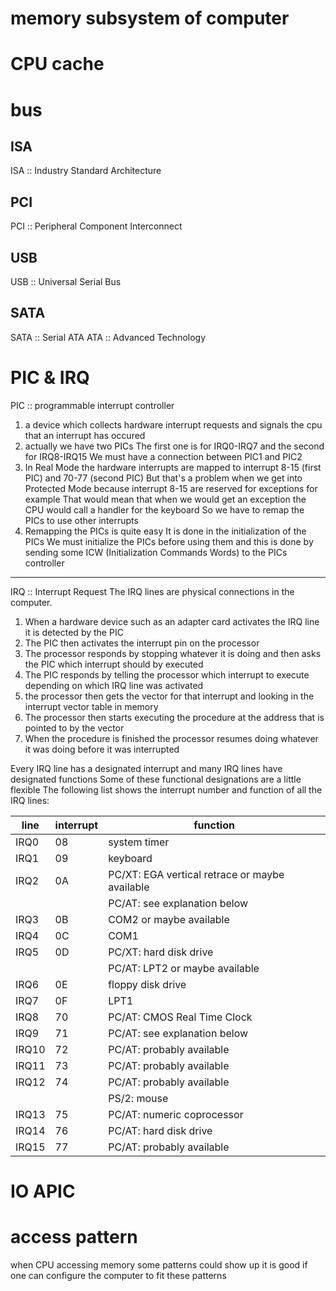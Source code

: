 

* memory subsystem of computer
* CPU cache
* bus
** ISA
   ISA :: Industry Standard Architecture
** PCI
   PCI :: Peripheral Component Interconnect
** USB
   USB :: Universal Serial Bus
** SATA
   SATA :: Serial ATA
   ATA :: Advanced Technology 
* PIC & IRQ
  PIC :: programmable interrupt controller 
  1. a device which collects hardware interrupt requests 
     and signals the cpu that an interrupt has occured
  2. actually we have two PICs
     The first one is for IRQ0-IRQ7
     and the second for IRQ8-IRQ15
     We must have a connection between PIC1 and PIC2
  3. In Real Mode
     the hardware interrupts are mapped to 
     interrupt 8-15 (first PIC) and 70-77 (second PIC)
     But that's a problem when we get into Protected Mode
     because interrupt 8-15 are reserved for exceptions
     for example
     That would mean that when we would get an exception
     the CPU would call a handler for the keyboard
     So we have to remap the PICs to use other interrupts
  4. Remapping the PICs is quite easy
     It is done in the initialization of the PICs
     We must initialize the PICs before using them
     and this is done by sending some ICW (Initialization Commands Words)
     to the PICs controller

  ---------------------------------------------------
  IRQ :: Interrupt Request 
  The IRQ lines are physical connections in the computer. 
  1. When a hardware device such as an adapter card 
     activates the IRQ line
     it is detected by the PIC
  2. The PIC then activates the interrupt pin on the processor
  3. The processor responds by stopping whatever it is doing
     and then asks the PIC which interrupt should by executed
  4. The PIC responds by telling the processor which interrupt to execute
     depending on which IRQ line was activated
  5. the processor then gets the vector for that interrupt
     and looking in the interrupt vector table in memory
  6. The processor then starts executing the procedure at the address
     that is pointed to by the vector
  7. When the procedure is finished
     the processor resumes doing whatever it was doing before it was interrupted
  Every IRQ line has a designated interrupt
  and many IRQ lines have designated functions
  Some of these functional designations are a little flexible
  The following list shows the interrupt number and function of all the IRQ lines:
  | line  | interrupt | function                                       |
  |-------+-----------+------------------------------------------------|
  | IRQ0  |        08 | system timer                                   |
  | IRQ1  |        09 | keyboard                                       |
  | IRQ2  |        0A | PC/XT: EGA vertical retrace or maybe available |
  |       |           | PC/AT: see explanation below                   |
  | IRQ3  |        0B | COM2 or maybe available                        |
  | IRQ4  |        0C | COM1                                           |
  | IRQ5  |        0D | PC/XT: hard disk drive                         |
  |       |           | PC/AT: LPT2 or maybe available                 |
  | IRQ6  |        0E | floppy disk drive                              |
  | IRQ7  |        0F | LPT1                                           |
  | IRQ8  |        70 | PC/AT: CMOS Real Time Clock                    |
  | IRQ9  |        71 | PC/AT: see explanation below                   |
  | IRQ10 |        72 | PC/AT: probably available                      |
  | IRQ11 |        73 | PC/AT: probably available                      |
  | IRQ12 |        74 | PC/AT: probably available                      |
  |       |           | PS/2: mouse                                    |
  | IRQ13 |        75 | PC/AT: numeric coprocessor                     |
  | IRQ14 |        76 | PC/AT: hard disk drive                         |
  | IRQ15 |        77 | PC/AT: probably available                      |
* IO APIC  
* access pattern
  when CPU accessing memory
  some patterns could show up
  it is good if one can configure the computer to fit these patterns
